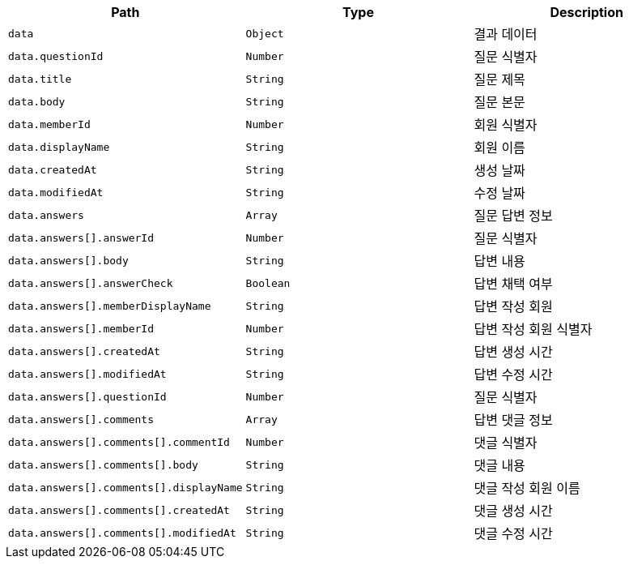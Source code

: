 |===
|Path|Type|Description

|`+data+`
|`+Object+`
|결과 데이터

|`+data.questionId+`
|`+Number+`
|질문 식별자

|`+data.title+`
|`+String+`
|질문 제목

|`+data.body+`
|`+String+`
|질문 본문

|`+data.memberId+`
|`+Number+`
|회원 식별자

|`+data.displayName+`
|`+String+`
|회원 이름

|`+data.createdAt+`
|`+String+`
|생성 날짜

|`+data.modifiedAt+`
|`+String+`
|수정 날짜

|`+data.answers+`
|`+Array+`
|질문 답변 정보

|`+data.answers[].answerId+`
|`+Number+`
|질문 식별자

|`+data.answers[].body+`
|`+String+`
|답변 내용

|`+data.answers[].answerCheck+`
|`+Boolean+`
|답변 채택 여부

|`+data.answers[].memberDisplayName+`
|`+String+`
|답변 작성 회원

|`+data.answers[].memberId+`
|`+Number+`
|답변 작성 회원 식별자

|`+data.answers[].createdAt+`
|`+String+`
|답변 생성 시간

|`+data.answers[].modifiedAt+`
|`+String+`
|답변 수정 시간

|`+data.answers[].questionId+`
|`+Number+`
|질문 식별자

|`+data.answers[].comments+`
|`+Array+`
|답변 댓글 정보

|`+data.answers[].comments[].commentId+`
|`+Number+`
|댓글 식별자

|`+data.answers[].comments[].body+`
|`+String+`
|댓글 내용

|`+data.answers[].comments[].displayName+`
|`+String+`
|댓글 작성 회원 이름

|`+data.answers[].comments[].createdAt+`
|`+String+`
|댓글 생성 시간

|`+data.answers[].comments[].modifiedAt+`
|`+String+`
|댓글 수정 시간

|===